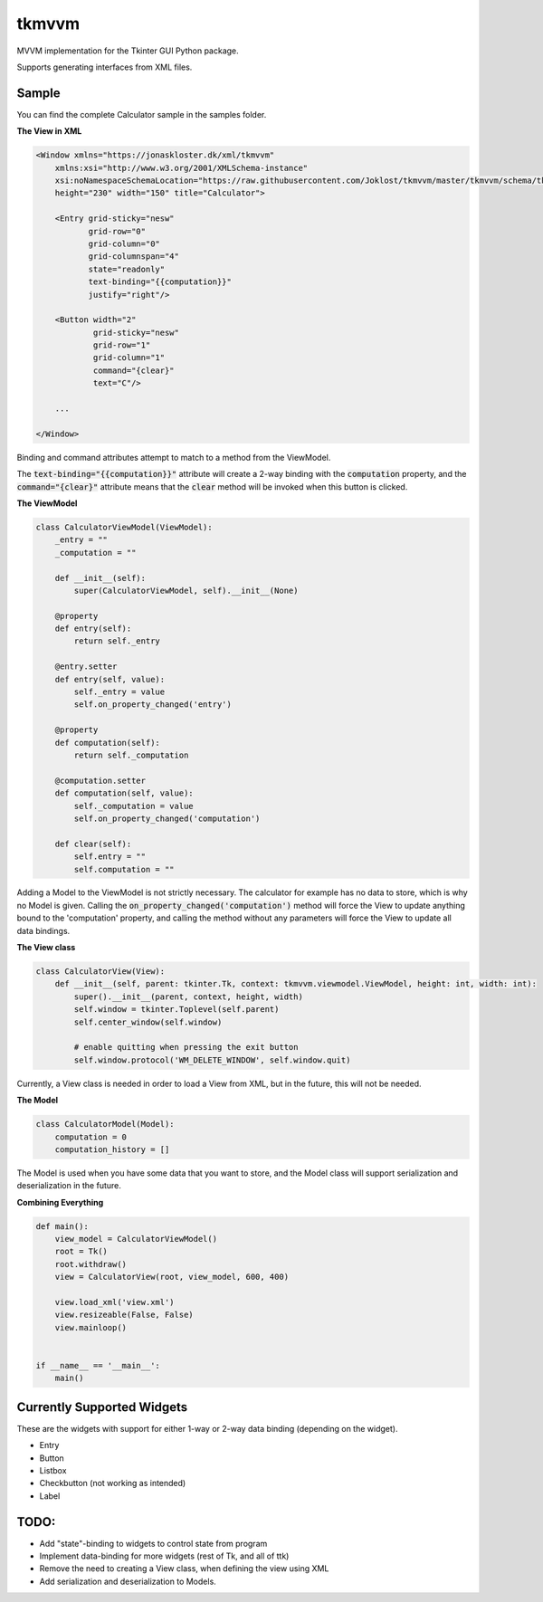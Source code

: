 tkmvvm
------

MVVM implementation for the Tkinter GUI Python package.

Supports generating interfaces from XML files.

Sample
^^^^^^

You can find the complete Calculator sample in the samples folder.

**The View in XML**

.. code:: xml

    <Window xmlns="https://jonaskloster.dk/xml/tkmvvm"
        xmlns:xsi="http://www.w3.org/2001/XMLSchema-instance"
        xsi:noNamespaceSchemaLocation="https://raw.githubusercontent.com/Joklost/tkmvvm/master/tkmvvm/schema/tkmvvm.xsd"
        height="230" width="150" title="Calculator">
        
        <Entry grid-sticky="nesw" 
               grid-row="0" 
               grid-column="0" 
               grid-columnspan="4" 
               state="readonly" 
               text-binding="{{computation}}" 
               justify="right"/>

        <Button width="2" 
                grid-sticky="nesw" 
                grid-row="1" 
                grid-column="1"
                command="{clear}" 
                text="C"/>
        
        ...                
           
    </Window>
    
    

Binding and command attributes attempt to match to a method from the ViewModel. 

The :code:`text-binding="{{computation}}"` attribute will create a 2-way binding with the :code:`computation` property, and the :code:`command="{clear}"` attribute means that the :code:`clear` method will be invoked when this button is clicked.

**The ViewModel**

.. code:: python

    class CalculatorViewModel(ViewModel):
        _entry = ""
        _computation = ""

        def __init__(self):
            super(CalculatorViewModel, self).__init__(None)
    
        @property
        def entry(self):
            return self._entry

        @entry.setter
        def entry(self, value):
            self._entry = value
            self.on_property_changed('entry')
        
        @property
        def computation(self):
            return self._computation

        @computation.setter
        def computation(self, value):
            self._computation = value
            self.on_property_changed('computation')
            
        def clear(self):
            self.entry = ""
            self.computation = ""

Adding a Model to the ViewModel is not strictly necessary. The calculator for example has no data to store, which is why no Model is given. Calling the :code:`on_property_changed('computation')` method will force the View to update anything bound to the 'computation' property, and calling the method without any parameters will force the View to update all data bindings.

**The View class**

.. code:: python

    class CalculatorView(View):
        def __init__(self, parent: tkinter.Tk, context: tkmvvm.viewmodel.ViewModel, height: int, width: int):
            super().__init__(parent, context, height, width)
            self.window = tkinter.Toplevel(self.parent)
            self.center_window(self.window)

            # enable quitting when pressing the exit button
            self.window.protocol('WM_DELETE_WINDOW', self.window.quit)

Currently, a View class is needed in order to load a View from XML, but in the future, this will not be needed.

**The Model**

.. code:: python

    class CalculatorModel(Model):
        computation = 0
        computation_history = []
        
The Model is used when you have some data that you want to store, and the Model class will support serialization and deserialization in the future.

**Combining Everything**

.. code:: python

    def main():
        view_model = CalculatorViewModel()
        root = Tk()
        root.withdraw()
        view = CalculatorView(root, view_model, 600, 400)

        view.load_xml('view.xml')
        view.resizeable(False, False)
        view.mainloop()


    if __name__ == '__main__':
        main()
     

Currently Supported Widgets
^^^^^^^^^^^^^^^^^^^^^^^^^^^
These are the widgets with support for either 1-way or 2-way data binding (depending on the widget).

* Entry
* Button
* Listbox
* Checkbutton (not working as intended)
* Label

TODO:
^^^^
* Add "state"-binding to widgets to control state from program
* Implement data-binding for more widgets (rest of Tk, and all of ttk)
* Remove the need to creating a View class, when defining the view using XML
* Add serialization and deserialization to Models.
